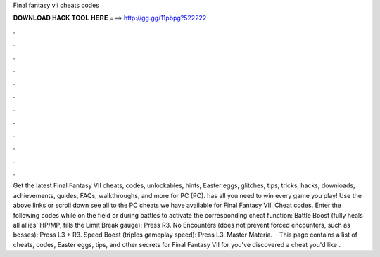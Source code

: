 Final fantasy vii cheats codes

𝐃𝐎𝐖𝐍𝐋𝐎𝐀𝐃 𝐇𝐀𝐂𝐊 𝐓𝐎𝐎𝐋 𝐇𝐄𝐑𝐄 ===> http://gg.gg/11pbpg?522222

.

.

.

.

.

.

.

.

.

.

.

.

Get the latest Final Fantasy VII cheats, codes, unlockables, hints, Easter eggs, glitches, tips, tricks, hacks, downloads, achievements, guides, FAQs, walkthroughs, and more for PC (PC).  has all you need to win every game you play! Use the above links or scroll down see all to the PC cheats we have available for Final Fantasy VII. Cheat codes. Enter the following codes while on the field or during battles to activate the corresponding cheat function: Battle Boost (fully heals all allies' HP/MP, fills the Limit Break gauge): Press R3. No Encounters (does not prevent forced encounters, such as bosses): Press L3 + R3. Speed Boost (triples gameplay speed): Press L3. Master Materia.  · This page contains a list of cheats, codes, Easter eggs, tips, and other secrets for Final Fantasy VII for  you've discovered a cheat you'd like .